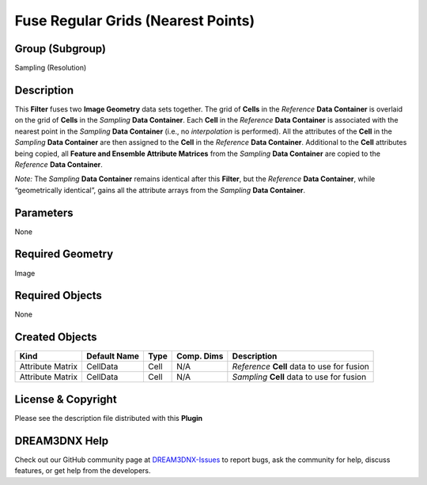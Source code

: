 ===================================
Fuse Regular Grids (Nearest Points)
===================================


Group (Subgroup)
================

Sampling (Resolution)

Description
===========

This **Filter** fuses two **Image Geometry** data sets together. The grid of **Cells** in the *Reference* **Data
Container** is overlaid on the grid of **Cells** in the *Sampling* **Data Container**. Each **Cell** in the *Reference*
**Data Container** is associated with the nearest point in the *Sampling* **Data Container** (i.e., no *interpolation*
is performed). All the attributes of the **Cell** in the *Sampling* **Data Container** are then assigned to the **Cell**
in the *Reference* **Data Container**. Additional to the **Cell** attributes being copied, all **Feature and Ensemble
Attribute Matrices** from the *Sampling* **Data Container** are copied to the *Reference* **Data Container**.

*Note:* The *Sampling* **Data Container** remains identical after this **Filter**, but the *Reference* **Data
Container**, while “geometrically identical”, gains all the attribute arrays from the *Sampling* **Data Container**.

Parameters
==========

None

Required Geometry
=================

Image

Required Objects
================

None

Created Objects
===============

================ ============ ==== ========== ===========================================
Kind             Default Name Type Comp. Dims Description
================ ============ ==== ========== ===========================================
Attribute Matrix CellData     Cell N/A        *Reference* **Cell** data to use for fusion
Attribute Matrix CellData     Cell N/A        *Sampling* **Cell** data to use for fusion
================ ============ ==== ========== ===========================================

License & Copyright
===================

Please see the description file distributed with this **Plugin**

DREAM3DNX Help
==============

Check out our GitHub community page at `DREAM3DNX-Issues <https://github.com/BlueQuartzSoftware/DREAM3DNX-Issues>`__ to
report bugs, ask the community for help, discuss features, or get help from the developers.
